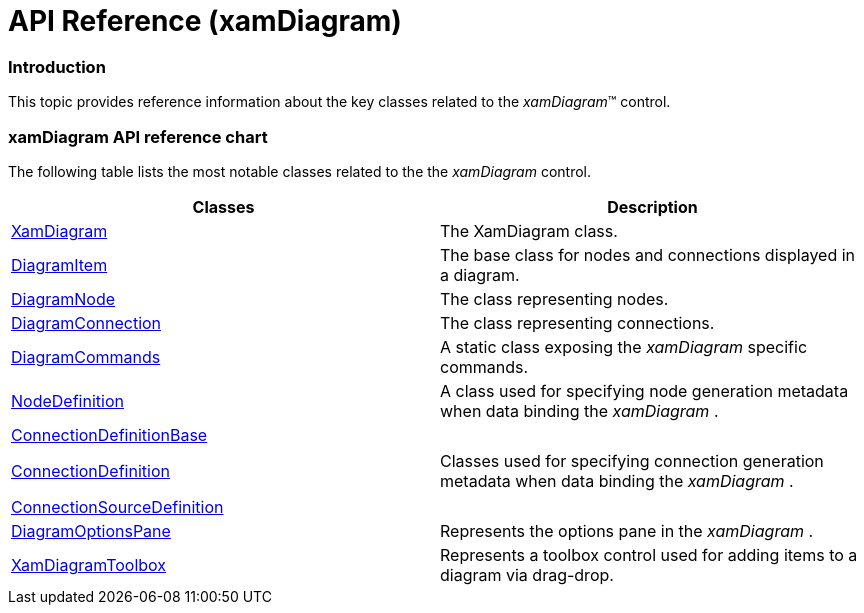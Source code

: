 ﻿////

|metadata|
{
    "name": "xamdiagram-api-reference",
    "tags": ["API","Charting"],
    "controlName": ["xamDiagram"],
    "guid": "2c619aa8-3d3c-4690-b4b7-c7be45ccfba0",  
    "buildFlags": [],
    "createdOn": "2014-06-16T09:59:11.0598683Z"
}
|metadata|
////

= API Reference (xamDiagram)

=== Introduction

This topic provides reference information about the key classes related to the  _xamDiagram_™ control.

=== xamDiagram API reference chart

The following table lists the most notable classes related to the the  _xamDiagram_   control.

[options="header", cols="a,a"]
|====
|Classes|Description

| link:{ApiPlatform}controls.charts.xamdiagram.v{ProductVersion}~infragistics.controls.charts.xamdiagram_members.html[XamDiagram]
|The XamDiagram class.

| link:{ApiPlatform}controls.charts.xamdiagram.v{ProductVersion}~infragistics.controls.charts.diagramitem_members.html[DiagramItem]
|The base class for nodes and connections displayed in a diagram.

| link:{ApiPlatform}controls.charts.xamdiagram.v{ProductVersion}~infragistics.controls.charts.diagramnode_members.html[DiagramNode]
|The class representing nodes.

| link:{ApiPlatform}controls.charts.xamdiagram.v{ProductVersion}~infragistics.controls.charts.diagramconnection_members.html[DiagramConnection]
|The class representing connections.

| link:{ApiPlatform}controls.charts.xamdiagram.v{ProductVersion}~infragistics.controls.charts.diagramcommands_members.html[DiagramCommands]
|A static class exposing the _xamDiagram_ specific commands.

| link:{ApiPlatform}controls.charts.xamdiagram.v{ProductVersion}~infragistics.controls.charts.nodedefinition_members.html[NodeDefinition]
|A class used for specifying node generation metadata when data binding the _xamDiagram_ .

| link:{ApiPlatform}controls.charts.xamdiagram.v{ProductVersion}~infragistics.controls.charts.connectiondefinitionbase_members.html[ConnectionDefinitionBase] 

link:{ApiPlatform}controls.charts.xamdiagram.v{ProductVersion}~infragistics.controls.charts.connectiondefinition_members.html[ConnectionDefinition] 

link:{ApiPlatform}controls.charts.xamdiagram.v{ProductVersion}~infragistics.controls.charts.connectionsourcedefinition_members.html[ConnectionSourceDefinition]
|Classes used for specifying connection generation metadata when data binding the _xamDiagram_ .

| link:{ApiPlatform}controls.charts.xamdiagram.v{ProductVersion}~infragistics.controls.charts.primitives.diagramoptionspane_members.html[DiagramOptionsPane]
|Represents the options pane in the _xamDiagram_ .

| link:{ApiPlatform}controls.charts.xamdiagram.v{ProductVersion}~infragistics.controls.charts.xamdiagramtoolbox_members.html[XamDiagramToolbox]
|Represents a toolbox control used for adding items to a diagram via drag-drop.

|====